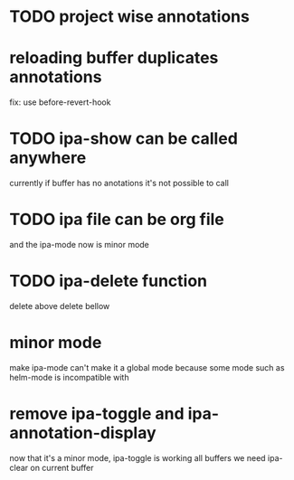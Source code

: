 * TODO project wise annotations
* reloading buffer duplicates annotations
  fix: use before-revert-hook
* TODO ipa-show can be called anywhere 
currently if buffer has no anotations it's not possible to call
* TODO ipa file can be org file
  and the ipa-mode now is minor mode
* TODO ipa-delete function  
delete above 
delete bellow
* minor mode 
  make ipa-mode
  can't make it a global mode because some mode such as helm-mode is incompatible with 

* remove ipa-toggle and ipa-annotation-display
now that it's a minor mode, ipa-toggle is working all buffers
we need ipa-clear on current buffer
